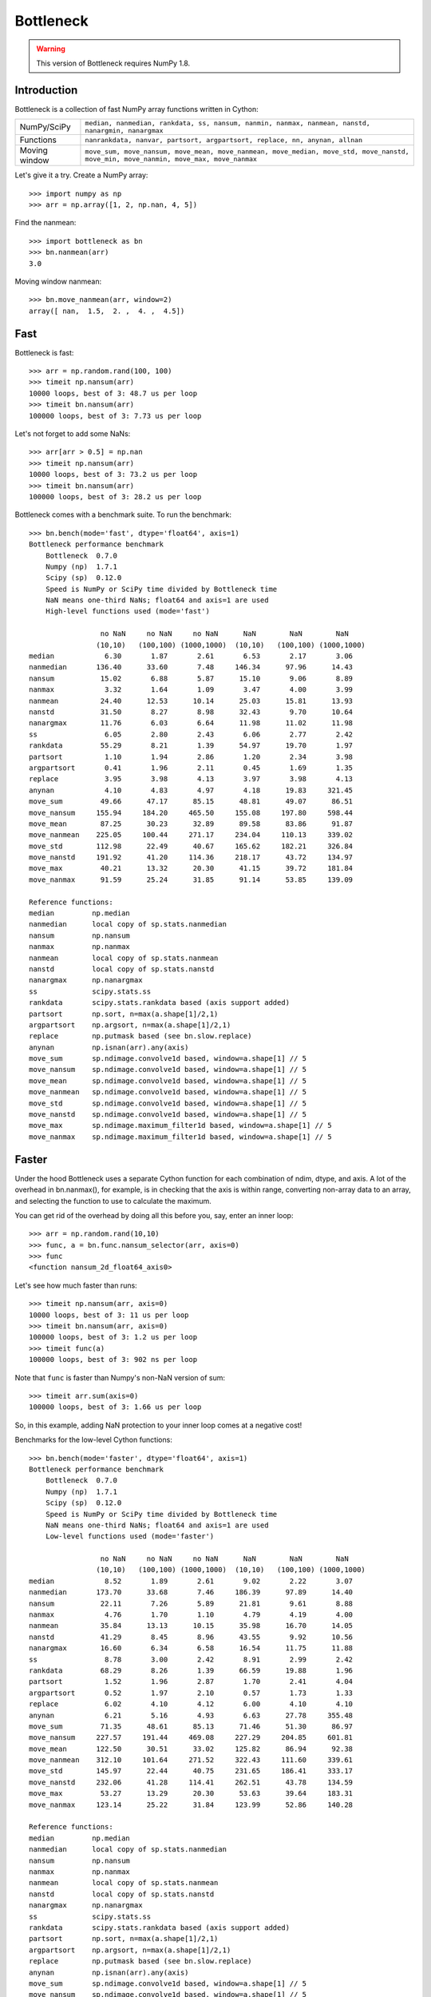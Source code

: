 ==========
Bottleneck
==========

.. warning::
    This version of Bottleneck requires NumPy 1.8.

Introduction
============

Bottleneck is a collection of fast NumPy array functions written in Cython:

===================== =======================================================
NumPy/SciPy           ``median, nanmedian, rankdata, ss, nansum, nanmin,
                      nanmax, nanmean, nanstd, nanargmin, nanargmax``
Functions             ``nanrankdata, nanvar, partsort, argpartsort, replace,
                      nn, anynan, allnan``
Moving window         ``move_sum, move_nansum, move_mean, move_nanmean,
                      move_median, move_std, move_nanstd, move_min,
                      move_nanmin, move_max, move_nanmax``
===================== =======================================================

Let's give it a try. Create a NumPy array::

    >>> import numpy as np
    >>> arr = np.array([1, 2, np.nan, 4, 5])

Find the nanmean::

    >>> import bottleneck as bn
    >>> bn.nanmean(arr)
    3.0

Moving window nanmean::

    >>> bn.move_nanmean(arr, window=2)
    array([ nan,  1.5,  2. ,  4. ,  4.5])

Fast
====

Bottleneck is fast::

    >>> arr = np.random.rand(100, 100)
    >>> timeit np.nansum(arr)
    10000 loops, best of 3: 48.7 us per loop
    >>> timeit bn.nansum(arr)
    100000 loops, best of 3: 7.73 us per loop

Let's not forget to add some NaNs::

    >>> arr[arr > 0.5] = np.nan
    >>> timeit np.nansum(arr)
    10000 loops, best of 3: 73.2 us per loop
    >>> timeit bn.nansum(arr)
    100000 loops, best of 3: 28.2 us per loop

Bottleneck comes with a benchmark suite. To run the benchmark::

    >>> bn.bench(mode='fast', dtype='float64', axis=1)
    Bottleneck performance benchmark
        Bottleneck  0.7.0
        Numpy (np)  1.7.1
        Scipy (sp)  0.12.0
        Speed is NumPy or SciPy time divided by Bottleneck time
        NaN means one-third NaNs; float64 and axis=1 are used
        High-level functions used (mode='fast')

                     no NaN     no NaN     no NaN      NaN        NaN        NaN
                    (10,10)   (100,100) (1000,1000)  (10,10)   (100,100) (1000,1000)
    median            6.30       1.87       2.61       6.53       2.17       3.06
    nanmedian       136.40      33.60       7.48     146.34      97.96      14.43
    nansum           15.02       6.88       5.87      15.10       9.06       8.89
    nanmax            3.32       1.64       1.09       3.47       4.00       3.99
    nanmean          24.40      12.53      10.14      25.03      15.81      13.93
    nanstd           31.50       8.27       8.98      32.43       9.70      10.64
    nanargmax        11.76       6.03       6.64      11.98      11.02      11.98
    ss                6.05       2.80       2.43       6.06       2.77       2.42
    rankdata         55.29       8.21       1.39      54.97      19.70       1.97
    partsort          1.10       1.94       2.86       1.20       2.34       3.98
    argpartsort       0.41       1.96       2.11       0.45       1.69       1.35
    replace           3.95       3.98       4.13       3.97       3.98       4.13
    anynan            4.10       4.83       4.97       4.18      19.83     321.45
    move_sum         49.66      47.17      85.15      48.81      49.07      86.51
    move_nansum     155.94     184.20     465.50     155.08     197.80     598.44
    move_mean        87.25      30.23      32.89      89.58      83.86      91.87
    move_nanmean    225.05     100.44     271.17     234.04     110.13     339.02
    move_std        112.98      22.49      40.67     165.62     182.21     326.84
    move_nanstd     191.92      41.20     114.36     218.17      43.72     134.97
    move_max         40.21      13.32      20.30      41.15      39.72     181.84
    move_nanmax      91.59      25.24      31.85      91.14      53.85     139.09

    Reference functions:
    median         np.median
    nanmedian      local copy of sp.stats.nanmedian
    nansum         np.nansum
    nanmax         np.nanmax
    nanmean        local copy of sp.stats.nanmean
    nanstd         local copy of sp.stats.nanstd
    nanargmax      np.nanargmax
    ss             scipy.stats.ss
    rankdata       scipy.stats.rankdata based (axis support added)
    partsort       np.sort, n=max(a.shape[1]/2,1)
    argpartsort    np.argsort, n=max(a.shape[1]/2,1)
    replace        np.putmask based (see bn.slow.replace)
    anynan         np.isnan(arr).any(axis)
    move_sum       sp.ndimage.convolve1d based, window=a.shape[1] // 5
    move_nansum    sp.ndimage.convolve1d based, window=a.shape[1] // 5
    move_mean      sp.ndimage.convolve1d based, window=a.shape[1] // 5
    move_nanmean   sp.ndimage.convolve1d based, window=a.shape[1] // 5
    move_std       sp.ndimage.convolve1d based, window=a.shape[1] // 5
    move_nanstd    sp.ndimage.convolve1d based, window=a.shape[1] // 5
    move_max       sp.ndimage.maximum_filter1d based, window=a.shape[1] // 5
    move_nanmax    sp.ndimage.maximum_filter1d based, window=a.shape[1] // 5

Faster
======

Under the hood Bottleneck uses a separate Cython function for each combination
of ndim, dtype, and axis. A lot of the overhead in bn.nanmax(), for example,
is in checking that the axis is within range, converting non-array data to an
array, and selecting the function to use to calculate the maximum.

You can get rid of the overhead by doing all this before you, say, enter
an inner loop::

    >>> arr = np.random.rand(10,10)
    >>> func, a = bn.func.nansum_selector(arr, axis=0)
    >>> func
    <function nansum_2d_float64_axis0>

Let's see how much faster than runs::

    >>> timeit np.nansum(arr, axis=0)
    10000 loops, best of 3: 11 us per loop
    >>> timeit bn.nansum(arr, axis=0)
    100000 loops, best of 3: 1.2 us per loop
    >>> timeit func(a)
    100000 loops, best of 3: 902 ns per loop

Note that ``func`` is faster than Numpy's non-NaN version of sum::

    >>> timeit arr.sum(axis=0)
    100000 loops, best of 3: 1.66 us per loop

So, in this example, adding NaN protection to your inner loop comes at a
negative cost!

Benchmarks for the low-level Cython functions::

    >>> bn.bench(mode='faster', dtype='float64', axis=1)
    Bottleneck performance benchmark
        Bottleneck  0.7.0
        Numpy (np)  1.7.1
        Scipy (sp)  0.12.0
        Speed is NumPy or SciPy time divided by Bottleneck time
        NaN means one-third NaNs; float64 and axis=1 are used
        Low-level functions used (mode='faster')

                     no NaN     no NaN     no NaN      NaN        NaN        NaN
                    (10,10)   (100,100) (1000,1000)  (10,10)   (100,100) (1000,1000)
    median            8.52       1.89       2.61       9.02       2.22       3.07
    nanmedian       173.70      33.68       7.46     186.39      97.89      14.40
    nansum           22.11       7.26       5.89      21.81       9.61       8.88
    nanmax            4.76       1.70       1.10       4.79       4.19       4.00
    nanmean          35.84      13.13      10.15      35.98      16.70      14.05
    nanstd           41.29       8.45       8.96      43.55       9.92      10.56
    nanargmax        16.60       6.34       6.58      16.54      11.75      11.88
    ss                8.78       3.00       2.42       8.91       2.99       2.42
    rankdata         68.29       8.26       1.39      66.59      19.88       1.96
    partsort          1.52       1.96       2.87       1.70       2.41       4.04
    argpartsort       0.52       1.97       2.10       0.57       1.73       1.33
    replace           6.02       4.10       4.12       6.00       4.10       4.10
    anynan            6.21       5.16       4.93       6.63      27.78     355.48
    move_sum         71.35      48.61      85.13      71.46      51.30      86.97
    move_nansum     227.57     191.44     469.08     227.29     204.85     601.81
    move_mean       122.50      30.51      33.02     125.82      86.94      92.38
    move_nanmean    312.10     101.64     271.52     322.43     111.60     339.61
    move_std        145.97      22.44      40.75     231.65     186.41     333.17
    move_nanstd     232.06      41.28     114.41     262.51      43.78     134.59
    move_max         53.27      13.29      20.30      53.63      39.64     183.31
    move_nanmax     123.14      25.22      31.84     123.99      52.86     140.28

    Reference functions:
    median         np.median
    nanmedian      local copy of sp.stats.nanmedian
    nansum         np.nansum
    nanmax         np.nanmax
    nanmean        local copy of sp.stats.nanmean
    nanstd         local copy of sp.stats.nanstd
    nanargmax      np.nanargmax
    ss             scipy.stats.ss
    rankdata       scipy.stats.rankdata based (axis support added)
    partsort       np.sort, n=max(a.shape[1]/2,1)
    argpartsort    np.argsort, n=max(a.shape[1]/2,1)
    replace        np.putmask based (see bn.slow.replace)
    anynan         np.isnan(arr).any(axis)
    move_sum       sp.ndimage.convolve1d based, window=a.shape[1] // 5
    move_nansum    sp.ndimage.convolve1d based, window=a.shape[1] // 5
    move_mean      sp.ndimage.convolve1d based, window=a.shape[1] // 5
    move_nanmean   sp.ndimage.convolve1d based, window=a.shape[1] // 5
    move_std       sp.ndimage.convolve1d based, window=a.shape[1] // 5
    move_nanstd    sp.ndimage.convolve1d based, window=a.shape[1] // 5
    move_max       sp.ndimage.maximum_filter1d based, window=a.shape[1] // 5
    move_nanmax    sp.ndimage.maximum_filter1d based, window=a.shape[1] // 5

Slow
====

Currently only 1d, 2d, and 3d input arrays with data type (dtype) int32,
int64, float32, and float64 are accelerated. All other ndim/dtype
combinations result in calls to slower, unaccelerated functions.

License
=======

Bottleneck is distributed under a Simplified BSD license. Parts of NumPy,
Scipy and numpydoc, all of which have BSD licenses, are included in
Bottleneck. See the LICENSE file, which is distributed with Bottleneck, for
details.

URLs
====

===================   ========================================================
 download             http://pypi.python.org/pypi/Bottleneck
 docs                 http://berkeleyanalytics.com/bottleneck
 code                 http://github.com/kwgoodman/bottleneck
 mailing list         http://groups.google.com/group/bottle-neck
===================   ========================================================

Install
=======

.. warning::
    This version of Bottleneck requires NumPy 1.8.

Requirements:

======================== ====================================================
Bottleneck               Python 2.6, 2.7, 3.3; NumPy 1.8
Compile                  gcc or MinGW
Unit tests               nose
======================== ====================================================

Optional:

======================== ====================================================
SciPy                    portions of benchmark suite
tox, virtualenv          run unit tests across multiple python/numpy versions
======================== ====================================================

Directions for installing a *released* version of Bottleneck (i.e., one
obtained from http://pypi.python.org/pypi/Bottleneck) are given below. Cython
is not required since the Cython files have already been converted to C source
files. (If you obtained bottleneck directly from the repository, then you will
need to generate the C source files using the included Makefile which requires
Cython.)

Bottleneck takes a few minutes to build on newer machines. On older machines
it can take a lot longer (one user reported 30 minutes!).

**GNU/Linux, Mac OS X, et al.**

To install Bottleneck::

    $ python setup.py build
    $ sudo python setup.py install

Or, if you wish to specify where Bottleneck is installed, for example inside
``/usr/local``::

    $ python setup.py build
    $ sudo python setup.py install --prefix=/usr/local

**Windows**

You can compile Bottleneck using the instructions below or you can use the
Windows binaries created by Christoph Gohlke:
http://www.lfd.uci.edu/~gohlke/pythonlibs/#bottleneck

In order to compile the C code in Bottleneck you need a Windows version of the
gcc compiler. MinGW (Minimalist GNU for Windows) contains gcc.

Install MinGW and add it to your system path. Then install Bottleneck with the
commands::

    python setup.py build --compiler=mingw32
    python setup.py install

**Post install**

After you have installed Bottleneck, run the suite of unit tests::

    >>> import bottleneck as bn
    >>> bn.test()
    <snip>
    Ran 124 tests in 31.197s
    OK
    <nose.result.TextTestResult run=124 errors=0 failures=0>

